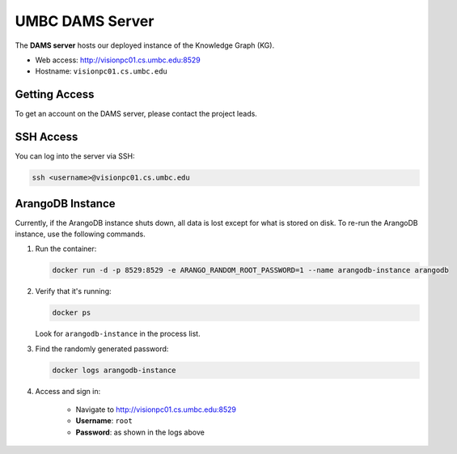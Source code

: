 UMBC DAMS Server
================

The **DAMS server** hosts our deployed instance of the Knowledge Graph (KG).

- Web access: http://visionpc01.cs.umbc.edu:8529
- Hostname: ``visionpc01.cs.umbc.edu``

Getting Access
--------------

To get an account on the DAMS server, please contact the project leads.

SSH Access
----------

You can log into the server via SSH:

.. code-block:: bash

   ssh <username>@visionpc01.cs.umbc.edu

ArangoDB Instance
-----------------

Currently, if the ArangoDB instance shuts down, all data is lost except for what is stored on disk. To re-run the ArangoDB instance, use the following commands.

1. Run the container:

   .. code-block:: bash

      docker run -d -p 8529:8529 -e ARANGO_RANDOM_ROOT_PASSWORD=1 --name arangodb-instance arangodb

2. Verify that it's running:

   .. code-block:: bash

      docker ps

   Look for ``arangodb-instance`` in the process list.

3. Find the randomly generated password:

   .. code-block:: bash

      docker logs arangodb-instance

4. Access and sign in:

    - Navigate to http://visionpc01.cs.umbc.edu:8529
    - **Username**: ``root``
    - **Password**: as shown in the logs above